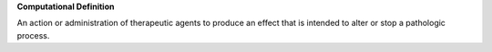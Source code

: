 **Computational Definition**

An action or administration of therapeutic agents to produce an effect  that is intended to alter or stop a pathologic process.
